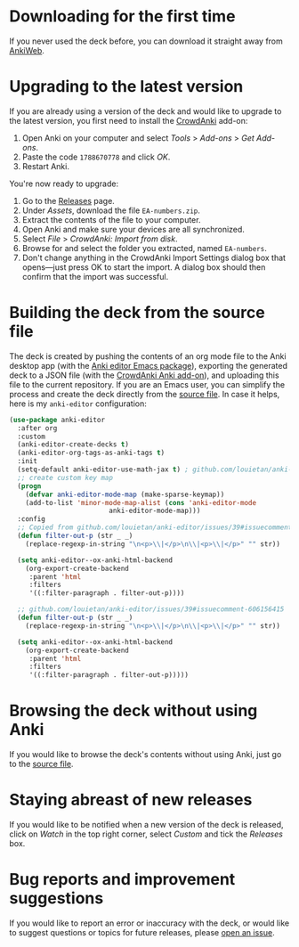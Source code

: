 * Downloading for the first time
If you never used the deck before, you can download it straight away from [[https://ankiweb.net/shared/info/1810848608][AnkiWeb]].

* Upgrading to the latest version
If you are already using a version of the deck and would like to upgrade to the latest version, you first need to install the [[https://github.com/Stvad/CrowdAnki][CrowdAnki]] add-on:

1. Open Anki on your computer and select /Tools/ > /Add-ons/ > /Get Add-ons/.
2. Paste the code ~1788670778~ and click /OK/.
3. Restart Anki.

You're now ready to upgrade:

1. Go to the [[https://github.com/benthamite/EA-numbers/releases][Releases]] page.
2. Under /Assets/, download the file ~EA-numbers.zip~.
3. Extract the contents of the file to your computer.
4. Open Anki and make sure your devices are all synchronized.
5. Select /File/ > /CrowdAnki: Import from disk/.
6. Browse for and select the folder you extracted, named ~EA-numbers~.
7. Don't change anything in the CrowdAnki Import Settings dialog box that opens—just press OK to start the import. A dialog box should then confirm that the import was successful.

* Building the deck from the source file
The deck is created by pushing the contents of an org mode file to the Anki desktop app (with the [[https://github.com/louietan/anki-editor][Anki editor Emacs package]]), exporting the generated deck to a JSON file (with the [[https://github.com/Stvad/CrowdAnki][CrowdAnki Anki add-on]]), and uploading this file to the current repository. If you are an Emacs user, you can simplify the process and create the deck directly from the [[https://github.com/benthamite/EA-numbers/blob/main/source.org][source file]]. In case it helps, here is my ~anki-editor~ configuration:

#+begin_src emacs-lisp :results silent
(use-package anki-editor
  :after org
  :custom
  (anki-editor-create-decks t)
  (anki-editor-org-tags-as-anki-tags t)
  :init
  (setq-default anki-editor-use-math-jax t) ; github.com/louietan/anki-editor/issues/60#issuecomment-617441799
  ;; create custom key map
  (progn
    (defvar anki-editor-mode-map (make-sparse-keymap))
    (add-to-list 'minor-mode-map-alist (cons 'anki-editor-mode
					     anki-editor-mode-map)))
  :config
  ;; Copied from github.com/louietan/anki-editor/issues/39#issuecomment-606156415
  (defun filter-out-p (str _ _)
    (replace-regexp-in-string "\n<p>\\|</p>\n\\|<p>\\|</p>" "" str))

  (setq anki-editor--ox-anki-html-backend
	(org-export-create-backend
	 :parent 'html
	 :filters
	 '((:filter-paragraph . filter-out-p))))

  ;; github.com/louietan/anki-editor/issues/39#issuecomment-606156415
  (defun filter-out-p (str _ _)
    (replace-regexp-in-string "\n<p>\\|</p>\n\\|<p>\\|</p>" "" str))

  (setq anki-editor--ox-anki-html-backend
	(org-export-create-backend
	 :parent 'html
	 :filters
	 '((:filter-paragraph . filter-out-p)))))
#+end_src
* Browsing the deck without using Anki
If you would like to browse the deck's contents without using Anki, just go to the [[https://github.com/benthamite/EA-numbers/blob/main/source.org][source file]].

* Staying abreast of new releases
If you would like to be notified when a new version of the deck is released, click on /Watch/ in the top right corner, select /Custom/ and tick the /Releases/ box.

* Bug reports and improvement suggestions
If you would like to report an error or inaccuracy with the deck, or would like to suggest questions or topics for future releases, please [[https://github.com/benthamite/EA-numbers/issues][open an issue]].
